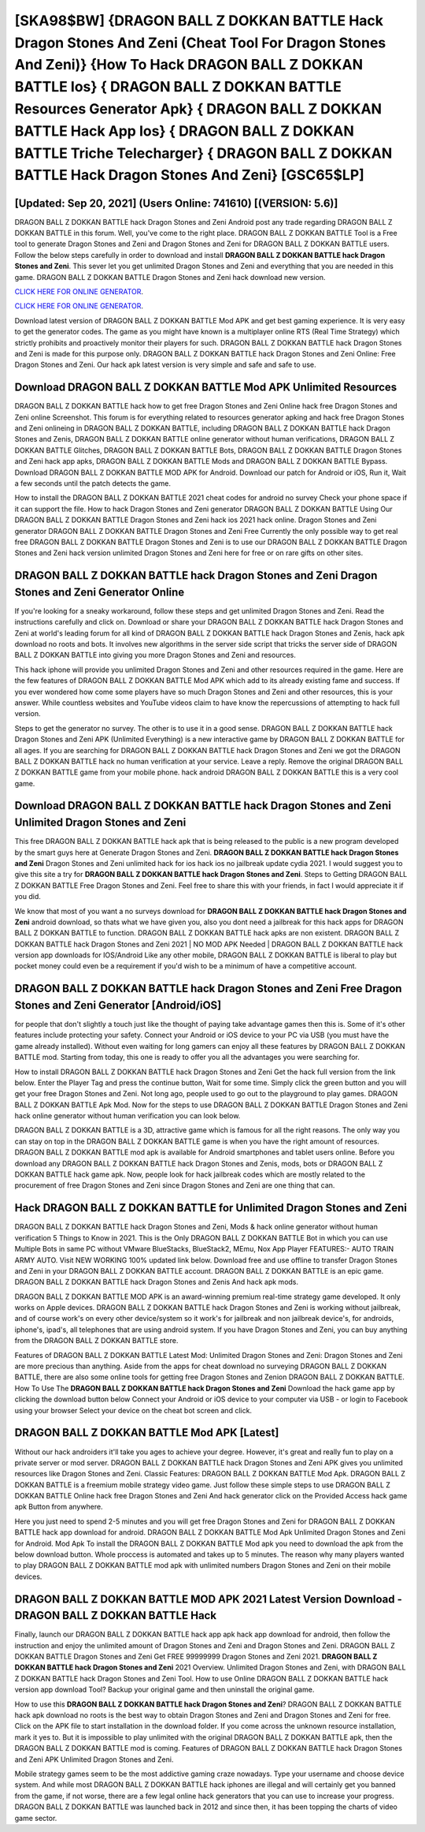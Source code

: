[SKA98$BW]   {DRAGON BALL Z DOKKAN BATTLE Hack Dragon Stones And Zeni (Cheat Tool For Dragon Stones And Zeni)}  {How To Hack DRAGON BALL Z DOKKAN BATTLE Ios}  { DRAGON BALL Z DOKKAN BATTLE Resources Generator Apk}  { DRAGON BALL Z DOKKAN BATTLE Hack App Ios}  { DRAGON BALL Z DOKKAN BATTLE Triche Telecharger}  { DRAGON BALL Z DOKKAN BATTLE Hack Dragon Stones And Zeni} [GSC65$LP]
=========

[Updated: Sep 20, 2021] (Users Online: 741610) [(VERSION: 5.6)]
---------

DRAGON BALL Z DOKKAN BATTLE hack Dragon Stones and Zeni Android  post any trade regarding DRAGON BALL Z DOKKAN BATTLE in this forum. Well, you've come to the right place.  DRAGON BALL Z DOKKAN BATTLE Tool is a Free tool to generate Dragon Stones and Zeni and Dragon Stones and Zeni for DRAGON BALL Z DOKKAN BATTLE users.  Follow the below steps carefully in order to download and install **DRAGON BALL Z DOKKAN BATTLE hack Dragon Stones and Zeni**.  This sever let you get unlimited Dragon Stones and Zeni and everything that you are needed in this game.  DRAGON BALL Z DOKKAN BATTLE Dragon Stones and Zeni hack download new version.

`CLICK HERE FOR ONLINE GENERATOR`_.

.. _CLICK HERE FOR ONLINE GENERATOR: http://livedld.xyz/8f0cded

`CLICK HERE FOR ONLINE GENERATOR`_.

.. _CLICK HERE FOR ONLINE GENERATOR: http://livedld.xyz/8f0cded

Download latest version of DRAGON BALL Z DOKKAN BATTLE Mod APK and get best gaming experience.  It is very easy to get the generator codes.  The game as you might have known is a multiplayer online RTS (Real Time Strategy) which strictly prohibits and proactively monitor their players for such. DRAGON BALL Z DOKKAN BATTLE hack Dragon Stones and Zeni is made for this purpose only.  DRAGON BALL Z DOKKAN BATTLE hack Dragon Stones and Zeni Online: Free Dragon Stones and Zeni.  Our hack apk latest version is very simple and safe and safe to use.

Download DRAGON BALL Z DOKKAN BATTLE Mod APK Unlimited Resources
---------

DRAGON BALL Z DOKKAN BATTLE hack how to get free Dragon Stones and Zeni Online hack free Dragon Stones and Zeni online Screenshot.  This forum is for everything related to resources generator apking and hack free Dragon Stones and Zeni onlineing in DRAGON BALL Z DOKKAN BATTLE, including DRAGON BALL Z DOKKAN BATTLE hack Dragon Stones and Zenis, DRAGON BALL Z DOKKAN BATTLE online generator without human verifications, DRAGON BALL Z DOKKAN BATTLE Glitches, DRAGON BALL Z DOKKAN BATTLE Bots, DRAGON BALL Z DOKKAN BATTLE Dragon Stones and Zeni hack app apks, DRAGON BALL Z DOKKAN BATTLE Mods and DRAGON BALL Z DOKKAN BATTLE Bypass.  Download DRAGON BALL Z DOKKAN BATTLE MOD APK for Android.  Download our patch for Android or iOS, Run it, Wait a few seconds until the patch detects the game.

How to install the DRAGON BALL Z DOKKAN BATTLE 2021 cheat codes for android no survey Check your phone space if it can support the file.  How to hack Dragon Stones and Zeni generator DRAGON BALL Z DOKKAN BATTLE Using Our DRAGON BALL Z DOKKAN BATTLE Dragon Stones and Zeni hack ios 2021 hack online. Dragon Stones and Zeni generator DRAGON BALL Z DOKKAN BATTLE Dragon Stones and Zeni Free Currently the only possible way to get real free DRAGON BALL Z DOKKAN BATTLE Dragon Stones and Zeni is to use our DRAGON BALL Z DOKKAN BATTLE Dragon Stones and Zeni hack version unlimited Dragon Stones and Zeni here for free or on rare gifts on other sites.


DRAGON BALL Z DOKKAN BATTLE hack Dragon Stones and Zeni Dragon Stones and Zeni Generator Online
---------

If you're looking for a sneaky workaround, follow these steps and get unlimited Dragon Stones and Zeni.  Read the instructions carefully and click on. Download or share your DRAGON BALL Z DOKKAN BATTLE hack Dragon Stones and Zeni at world's leading forum for all kind of DRAGON BALL Z DOKKAN BATTLE hack Dragon Stones and Zenis, hack apk download no roots and bots.  It involves new algorithms in the server side script that tricks the server side of DRAGON BALL Z DOKKAN BATTLE into giving you more Dragon Stones and Zeni and resources.

This hack iphone will provide you unlimited Dragon Stones and Zeni and other resources required in the game.  Here are the few features of DRAGON BALL Z DOKKAN BATTLE Mod APK which add to its already existing fame and success.  If you ever wondered how come some players have so much Dragon Stones and Zeni and other resources, this is your answer.  While countless websites and YouTube videos claim to have know the repercussions of attempting to hack full version.

Steps to get the generator no survey.  The other is to use it in a good sense.  DRAGON BALL Z DOKKAN BATTLE hack Dragon Stones and Zeni APK (Unlimited Everything) is a new interactive game by DRAGON BALL Z DOKKAN BATTLE for all ages.  If you are searching for ‎DRAGON BALL Z DOKKAN BATTLE hack Dragon Stones and Zeni we got the ‎DRAGON BALL Z DOKKAN BATTLE hack no human verification at your service.  Leave a reply.  Remove the original DRAGON BALL Z DOKKAN BATTLE game from your mobile phone.  hack android DRAGON BALL Z DOKKAN BATTLE this is a very cool game.

Download DRAGON BALL Z DOKKAN BATTLE hack Dragon Stones and Zeni Unlimited Dragon Stones and Zeni
---------

This free DRAGON BALL Z DOKKAN BATTLE hack apk that is being released to the public is a new program developed by the smart guys here at Generate Dragon Stones and Zeni.  **DRAGON BALL Z DOKKAN BATTLE hack Dragon Stones and Zeni** Dragon Stones and Zeni unlimited hack for ios hack ios no jailbreak update cydia 2021.  I would suggest you to give this site a try for **DRAGON BALL Z DOKKAN BATTLE hack Dragon Stones and Zeni**.  Steps to Getting DRAGON BALL Z DOKKAN BATTLE Free Dragon Stones and Zeni.  Feel free to share this with your friends, in fact I would appreciate it if you did.

We know that most of you want a no surveys download for **DRAGON BALL Z DOKKAN BATTLE hack Dragon Stones and Zeni** android download, so thats what we have given you, also you dont need a jailbreak for this hack apps for DRAGON BALL Z DOKKAN BATTLE to function. DRAGON BALL Z DOKKAN BATTLE hack apks are non existent. DRAGON BALL Z DOKKAN BATTLE hack Dragon Stones and Zeni 2021 | NO MOD APK Needed | DRAGON BALL Z DOKKAN BATTLE hack version app downloads for IOS/Android Like any other mobile, DRAGON BALL Z DOKKAN BATTLE is liberal to play but pocket money could even be a requirement if you'd wish to be a minimum of have a competitive account.

DRAGON BALL Z DOKKAN BATTLE hack Dragon Stones and Zeni Free Dragon Stones and Zeni Generator [Android/iOS]
---------

for people that don't slightly a touch just like the thought of paying take advantage games then this is. Some of it's other features include protecting your safety.  Connect your Android or iOS device to your PC via USB (you must have the game already installed).  Without even waiting for long gamers can enjoy all these features by DRAGON BALL Z DOKKAN BATTLE mod.  Starting from today, this one is ready to offer you all the advantages you were searching for.

How to install DRAGON BALL Z DOKKAN BATTLE hack Dragon Stones and Zeni Get the hack full version from the link below.  Enter the Player Tag and press the continue button, Wait for some time. Simply click the green button and you will get your free Dragon Stones and Zeni. Not long ago, people used to go out to the playground to play games.  DRAGON BALL Z DOKKAN BATTLE Apk Mod.  Now for the steps to use DRAGON BALL Z DOKKAN BATTLE Dragon Stones and Zeni hack online generator without human verification you can look below.

DRAGON BALL Z DOKKAN BATTLE is a 3D, attractive game which is famous for all the right reasons.  The only way you can stay on top in the DRAGON BALL Z DOKKAN BATTLE game is when you have the right amount of resources.  DRAGON BALL Z DOKKAN BATTLE mod apk is available for Android smartphones and tablet users online.  Before you download any DRAGON BALL Z DOKKAN BATTLE hack Dragon Stones and Zenis, mods, bots or DRAGON BALL Z DOKKAN BATTLE hack game apk. Now, people look for hack jailbreak codes which are mostly related to the procurement of free Dragon Stones and Zeni since Dragon Stones and Zeni are one thing that can.

Hack DRAGON BALL Z DOKKAN BATTLE for Unlimited Dragon Stones and Zeni
---------

DRAGON BALL Z DOKKAN BATTLE hack Dragon Stones and Zeni, Mods & hack online generator without human verification 5 Things to Know in 2021.  This is the Only DRAGON BALL Z DOKKAN BATTLE Bot in which you can use Multiple Bots in same PC without VMware BlueStacks, BlueStack2, MEmu, Nox App Player FEATURES:- AUTO TRAIN ARMY AUTO. Visit NEW WORKING 100% updated link below. Download free and use offline to transfer Dragon Stones and Zeni in your DRAGON BALL Z DOKKAN BATTLE account.  DRAGON BALL Z DOKKAN BATTLE is an epic game.  DRAGON BALL Z DOKKAN BATTLE hack Dragon Stones and Zenis And hack apk mods.

DRAGON BALL Z DOKKAN BATTLE MOD APK is an award-winning premium real-time strategy game developed.  It only works on Apple devices. DRAGON BALL Z DOKKAN BATTLE hack Dragon Stones and Zeni is working without jailbreak, and of course work's on every other device/system so it work's for jailbreak and non jailbreak device's, for androids, iphone's, ipad's, all telephones that are using android system. If you have Dragon Stones and Zeni, you can buy anything from the DRAGON BALL Z DOKKAN BATTLE store.

Features of DRAGON BALL Z DOKKAN BATTLE Latest Mod: Unlimited Dragon Stones and Zeni: Dragon Stones and Zeni are more precious than anything.  Aside from the apps for cheat download no surveying DRAGON BALL Z DOKKAN BATTLE, there are also some online tools for getting free Dragon Stones and Zenion DRAGON BALL Z DOKKAN BATTLE.  How To Use The **DRAGON BALL Z DOKKAN BATTLE hack Dragon Stones and Zeni** Download the hack game app by clicking the download button below Connect your Android or iOS device to your computer via USB - or login to Facebook using your browser Select your device on the cheat bot screen and click.

DRAGON BALL Z DOKKAN BATTLE Mod APK [Latest]
---------

Without our hack androiders it'll take you ages to achieve your degree.  However, it's great and really fun to play on a private server or mod server. DRAGON BALL Z DOKKAN BATTLE hack Dragon Stones and Zeni APK gives you unlimited resources like Dragon Stones and Zeni. Classic Features: DRAGON BALL Z DOKKAN BATTLE  Mod Apk.  DRAGON BALL Z DOKKAN BATTLE is a freemium mobile strategy video game.  Just follow these simple steps to use DRAGON BALL Z DOKKAN BATTLE Online hack free Dragon Stones and Zeni And hack generator click on the Provided Access hack game apk Button from anywhere.

Here you just need to spend 2-5 minutes and you will get free Dragon Stones and Zeni for DRAGON BALL Z DOKKAN BATTLE hack app download for android. DRAGON BALL Z DOKKAN BATTLE Mod Apk Unlimited Dragon Stones and Zeni for Android.  Mod Apk To install the DRAGON BALL Z DOKKAN BATTLE Mod apk you need to download the apk from the below download button.  Whole proccess is automated and takes up to 5 minutes. The reason why many players wanted to play DRAGON BALL Z DOKKAN BATTLE mod apk with unlimited numbers Dragon Stones and Zeni on their mobile devices.

DRAGON BALL Z DOKKAN BATTLE MOD APK 2021 Latest Version Download -DRAGON BALL Z DOKKAN BATTLE Hack
---------

Finally, launch our DRAGON BALL Z DOKKAN BATTLE hack app apk hack app download for android, then follow the instruction and enjoy the unlimited amount of Dragon Stones and Zeni and Dragon Stones and Zeni. DRAGON BALL Z DOKKAN BATTLE Dragon Stones and Zeni Get FREE 99999999 Dragon Stones and Zeni 2021. **DRAGON BALL Z DOKKAN BATTLE hack Dragon Stones and Zeni** 2021 Overview.  Unlimited Dragon Stones and Zeni, with DRAGON BALL Z DOKKAN BATTLE hack Dragon Stones and Zeni Tool.  How to use Online DRAGON BALL Z DOKKAN BATTLE hack version app download Tool? Backup your original game and then uninstall the original game.

How to use this **DRAGON BALL Z DOKKAN BATTLE hack Dragon Stones and Zeni**?  DRAGON BALL Z DOKKAN BATTLE hack apk download no roots is the best way to obtain Dragon Stones and Zeni and Dragon Stones and Zeni for free.  Click on the APK file to start installation in the download folder. If you come across the unknown resource installation, mark it yes to. But it is impossible to play unlimited with the original DRAGON BALL Z DOKKAN BATTLE apk, then the DRAGON BALL Z DOKKAN BATTLE mod is coming.  Features of DRAGON BALL Z DOKKAN BATTLE hack Dragon Stones and Zeni APK Unlimited Dragon Stones and Zeni.

Mobile strategy games seem to be the most addictive gaming craze nowadays.  Type your username and choose device system. And while most DRAGON BALL Z DOKKAN BATTLE hack iphones are illegal and will certainly get you banned from the game, if not worse, there are a few legal online hack generators that you can use to increase your progress. DRAGON BALL Z DOKKAN BATTLE was launched back in 2012 and since then, it has been topping the charts of video game sector.